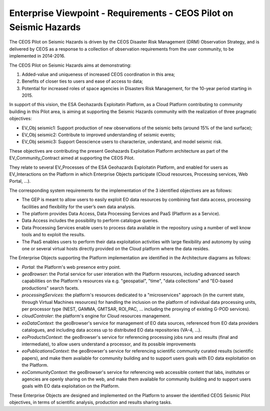 Enterprise Viewpoint - Requirements - CEOS Pilot on Seismic Hazards
####################################################################

The CEOS Pilot on Seismic Hazards is driven by the CEOS Disaster Risk Management (DRM) Observation Strategy, 
and is delivered by CEOS as a response to a collection of observation requirements from the user community, 
to be implemented in 2014-2016.

The CEOS Pilot on Seismic Hazards aims at demonstrating: 

1. Added-value and uniqueness of increased CEOS coordination in this area; 
2. Benefits of closer ties to users and ease of access to data; 
3. Potential for increased roles of space agencies in Disasters Risk Management, for the 10-year period starting in 2015.

In support of this vision, the ESA Geohazards Exploitatin Platform, 
as a Cloud Platform contributing to community building in this Pilot area,
is aiming at supporting the Seismic Hazards community with the realization of three pragmatic objectives:

* EV_Obj seismic1: Support production of new observations of the seismic belts (around 15% of the land surface);
* EV_Obj seismic2: Contribute to improved understanding of seismic events;
* EV_Obj seismic3: Support Geoscience users to characterize, understand, and model seismic risk.

These objectives are contributing the present Geohazards Exploitation Platform architecture as part of the EV_Community_Contract aimed at supporting the CEOS Pilot.

They relate to several EV_Processes of the ESA Geohazards Exploitatin Platform, and enabled for users as EV_Interactions on the Platform in which Enterprise Objects participate (Cloud resources, Processing services, Web Portal, ...).

The corresponding system requirements for the implementation of the 3 identified objectives are as follows:

* The GEP is meant to allow users to easily exploit EO data resources by combining fast data access, processing facilities and flexibility for the user’s own data analysis.
* The platform provides Data Access, Data Processing Services and PaaS (Platform as a Service).
* Data Access includes the possibility to perform catalogue queries.
* Data Processing Services enable users to process data available in the repository using a number of well know tools and to exploit the results.
* The PaaS enables users to perform their data exploitation activities with large flexibility and autonomy by using one or several virtual hosts directly provided on the Cloud platform where the data resides.

The Enterprise Objects supporting the Platform implementation are identified in the Architecture diagrams as follows:

* *Portal*: the Platform's web presence entry point.
* *geoBrowser*: the Portal service for user interation with the Platform resources, including advanced search capabilities on the Platform's resources via e.g. "geospatial", "time", "data collections" and "EO-based productions" search facets.
* *processingServices*: the platform's resources dedicated to a "microservices" approach (in the current state, through Virtual Machines resources) for handling the inclusion on the platform of individual data processing units, per processor type (NEST, GAMMA, GMTSAR, ROI_PAC, ... including the proxying of existing G-POD services).
* *cloudControler*: the platform's engine for Cloud resources management. 
* *eoDataContext*: the geoBrowser's service for management of EO data sources, referenced from EO data providers catalogues, and including data access up to distributed EO data repositories (VA-4, ...).
* *eoProductsContext*: the geoBrowser's service for referencing processing jobs runs and results (final and intermediate), to allow users understand a processor, and its possible improvements
* *eoPublicationsContext*: the geoBrowser's service for referencing scientific community curated results (scientific papers), and make them available for community building and to support users goals with EO data exploitation on the Platform.
* *eoCommunityContext*: the geoBrowser's service for referencing  web accessible content that labs, institutes or agencies are openly sharing on the web, and make them available for community building and to support users goals with EO data exploitation on the Platform.

These Enterprise Objects are designed and implemented on the Platform to answer the identified CEOS Seismic Pilot objectives, in terms of scientific analysis, production and results sharing tasks.
